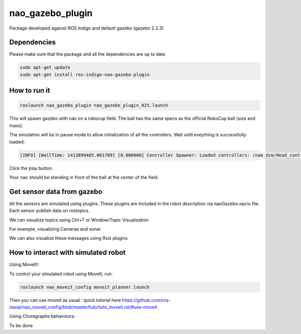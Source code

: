 nao_gazebo_plugin
=================

Package developed against ROS Indigo and default gazebo (gazebo 2.2.3)

Dependencies
------------

Please make sure that the package and all the dependencies are up to date

.. code-block:: bash
    
    sudo apt-get update
    sudo apt-get install ros-indigo-nao-gazebo-plugin


How to run it
-------------

.. code-block:: bash
    
    roslaunch nao_gazebo_plugin nao_gazebo_plugin_H25.launch


This will spawn gazebo with nao on a robocup field.
The ball has the same specs as the official RoboCup ball (size and mass).

The simulation will be in pause mode to allow initialization of all the controllers.
Wait until eveything is successfully loaded: 

.. code-block:: bash
    
    [INFO] [WallTime: 1413899465.061789] [0.000000] Controller Spawner: Loaded controllers: /nao_dcm/Head_controller, /nao_dcm/RightArm_controller, /nao_dcm/LeftArm_controller, /nao_dcm/LeftLeg_controller, /nao_dcm/RightLeg_controller, /nao_dcm/RightHand_controller, /nao_dcm/LeftHand_controller, /nao_dcm/joint_state_controller


Click the play button.

Your nao should be standing in front of the ball at the center of the field.


Get sensor data from gazebo
---------------------------

All the sensors are simulated using plugins. These plugins are included in the robot description via naoGazebo.xacro file. 
Each sensor publish data on rostopics. 

We can visualize topics using Ctrl+T or Window/Topic Visualization

.. image:: images/TopicVisu.png   
   :width: 100%

For example, visualizing Cameras and sonar

.. image:: images/GazeboCamSonar.png
   :width: 100%


We can also visualize these messages using Rviz plugins

.. image:: images/MoveitCamSonar.png
   :width: 100%


How to interact with simulated robot
------------------------------------

Using MoveIt!:

To control your simulated robot using MoveIt, run:

.. code-block:: bash

    roslaunch nao_moveit_config moveit_planner.launch


Then you can use moveit as usual : quick tutorial here https://github.com/ros-naoqi/nao_moveit_config/blob/master/tuto/tuto_moveit.rst/#use-moveit

Using Choregraphe behaviours:

To be done

